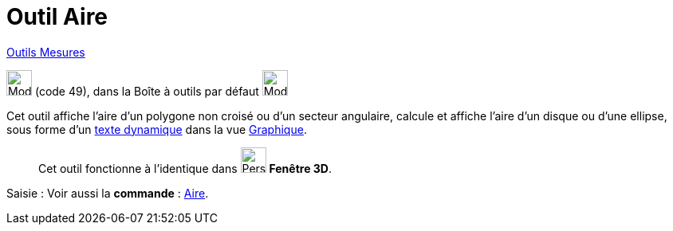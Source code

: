 = Outil Aire
:page-en: tools/Area
ifdef::env-github[:imagesdir: /fr/modules/ROOT/assets/images]

xref:/Mesures.adoc[Outils  Mesures]

image:32px-Mode_area.svg.png[Mode area.svg,width=32,height=32] (code 49), dans la Boîte à outils par défaut
image:32px-Mode_angle.svg.png[Mode angle.svg,width=32,height=32]

Cet outil affiche l’aire d’un polygone non croisé ou d’un secteur angulaire, calcule et affiche l’aire d’un disque ou
d’une ellipse, sous forme d’un xref:/Textes.adoc[texte dynamique] dans la vue xref:/Graphique.adoc[Graphique].


_____________
Cet outil fonctionne à l'identique dans image:32px-Perspectives_algebra_3Dgraphics.svg.png[Perspectives algebra
3Dgraphics.svg,width=32,height=32] *Fenêtre 3D*.
_____________



[.kcode]#Saisie :# Voir aussi la *commande* : xref:/commands/Aire.adoc[Aire].
